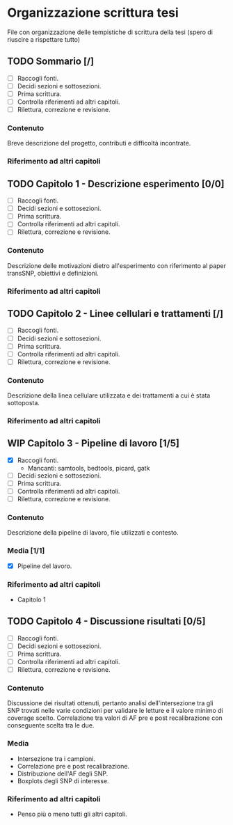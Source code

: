 #+SEQ_TODO: TODO(t) NEXT(n) WAITING(w) WIP(p) | DONE(d)
#+STARTUP: indent
* Organizzazione scrittura tesi
File con organizzazione delle tempistiche di scrittura della tesi (spero di riuscire a rispettare tutto)
** TODO Sommario [/]
- [ ] Raccogli fonti.
- [ ] Decidi sezioni e sottosezioni.
- [ ] Prima scrittura.
- [ ] Controlla riferimenti ad altri capitoli.
- [ ] Rilettura, correzione e revisione.
*** Contenuto
Breve descrizione del progetto, contributi e difficoltà incontrate.
*** Riferimento ad altri capitoli
** TODO Capitolo 1 - Descrizione esperimento [0/0]
- [ ] Raccogli fonti.
- [ ] Decidi sezioni e sottosezioni.
- [ ] Prima scrittura.
- [ ] Controlla riferimenti ad altri capitoli.
- [ ] Rilettura, correzione e revisione.
*** Contenuto
Descrizione delle motivazioni dietro all'esperimento con riferimento al paper transSNP, obiettivi e definizioni.
*** Riferimento ad altri capitoli
** TODO Capitolo 2 - Linee cellulari e trattamenti [/]
- [ ] Raccogli fonti.
- [ ] Decidi sezioni e sottosezioni.
- [ ] Prima scrittura.
- [ ] Controlla riferimenti ad altri capitoli.
- [ ] Rilettura, correzione e revisione.
*** Contenuto
Descrizione della linea cellulare utilizzata e dei trattamenti a cui è stata sottoposta.
*** Riferimento ad altri capitoli
** WIP Capitolo 3 - Pipeline di lavoro [1/5]
- [X] Raccogli fonti.
  + Mancanti: samtools, bedtools, picard, gatk 
- [ ] Decidi sezioni e sottosezioni.
- [ ] Prima scrittura.
- [ ] Controlla riferimenti ad altri capitoli.
- [ ] Rilettura, correzione e revisione.
*** Contenuto
Descrizione della pipeline di lavoro, file utilizzati e contesto.
*** Media [1/1]
+ [X] Pipeline del lavoro.
*** Riferimento ad altri capitoli
+ Capitolo 1
** TODO Capitolo 4 - Discussione risultati [0/5]
- [ ] Raccogli fonti.
- [ ] Decidi sezioni e sottosezioni.
- [ ] Prima scrittura.
- [ ] Controlla riferimenti ad altri capitoli.
- [ ] Rilettura, correzione e revisione.
*** Contenuto
Discussione dei risultati ottenuti, pertanto analisi dell'intersezione tra gli SNP trovati nelle varie condizioni per validare le letture e il valore minimo di coverage scelto.
Correlazione tra valori di AF pre e post recalibrazione con conseguente scelta tra le due.
*** Media
+ Intersezione tra i campioni.
+ Correlazione pre e post recalibrazione.
+ Distribuzione dell'AF degli SNP.
+ Boxplots degli SNP di interesse.
*** Riferimento ad altri capitoli
+ Penso più o meno tutti gli altri capitoli.
